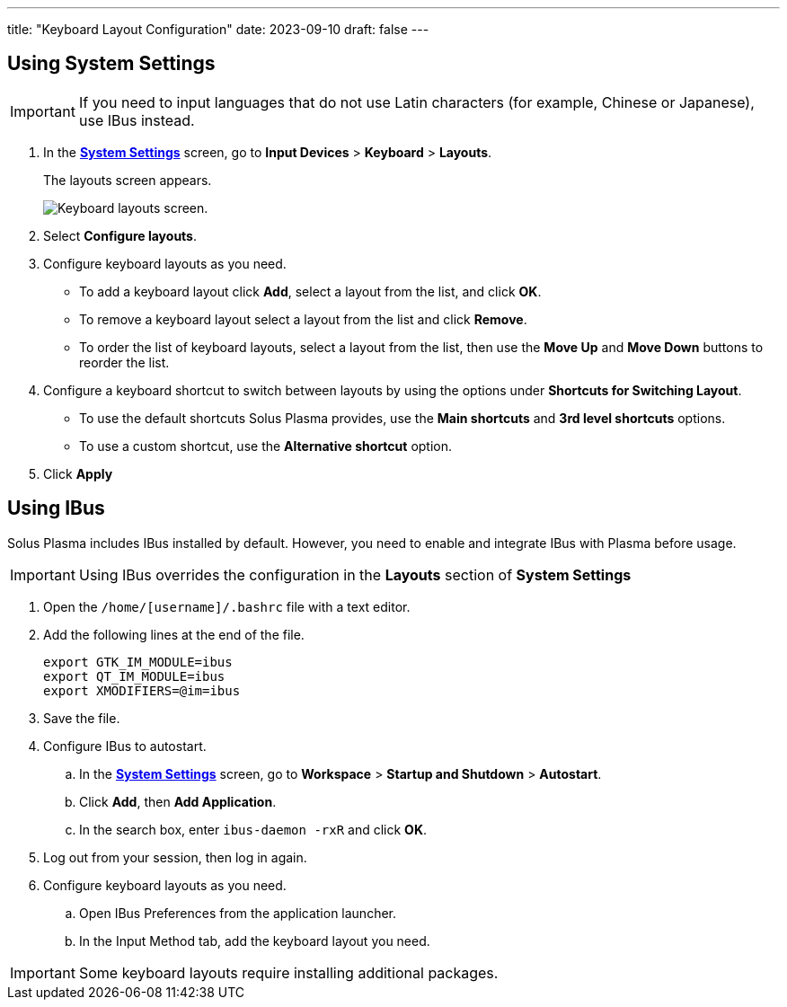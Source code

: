 ---
title: "Keyboard Layout Configuration"
date: 2023-09-10
draft: false
---

== Using System Settings

[IMPORTANT]
====
If you need to input languages that do not use Latin characters (for example, Chinese or Japanese), use IBus instead.
====

1. In the link:../open-system-settings[*System Settings*] screen, go to *Input Devices* > *Keyboard* > *Layouts*.
+
The layouts screen appears. 
+

image::../img/keyboard-layouts.png[Keyboard layouts screen.]

2. Select *Configure layouts*.
3. Configure keyboard layouts as you need.
+
* To add a keyboard layout click *Add*, select a layout from the list, and click *OK*.
* To remove a keyboard layout select a layout from the list and click *Remove*.
* To order the list of keyboard layouts, select a layout from the list, then use the *Move Up* and *Move Down* buttons to reorder the list.

4. Configure a keyboard shortcut to switch between layouts by using the options under *Shortcuts for Switching Layout*.
+
* To use the default shortcuts Solus Plasma provides, use the *Main shortcuts* and *3rd level shortcuts* options.
* To use a custom shortcut, use the *Alternative shortcut* option.

5. Click *Apply*

== Using IBus
Solus Plasma includes IBus installed by default. However, you need to enable and integrate IBus with Plasma before usage.

[IMPORTANT]
====
Using IBus overrides the configuration in the *Layouts* section of *System Settings*
====

1. Open the `/home/[username]/.bashrc` file with a text editor.
2. Add the following lines at the end of the file.
+
[source]
----
export GTK_IM_MODULE=ibus
export QT_IM_MODULE=ibus
export XMODIFIERS=@im=ibus
----

3. Save the file.
4. Configure IBus to autostart.
.. In the link:../open-system-settings[*System Settings*] screen, go to *Workspace* > *Startup and Shutdown* > *Autostart*.
.. Click *Add*, then *Add Application*.
.. In the search box, enter `ibus-daemon -rxR` and click *OK*.
5. Log out from your session, then log in again.
6. Configure keyboard layouts as you need.
.. Open IBus Preferences from the application launcher.
.. In the Input Method tab, add the keyboard layout you need.

[IMPORTANT]
====
Some keyboard layouts require installing additional packages.
====